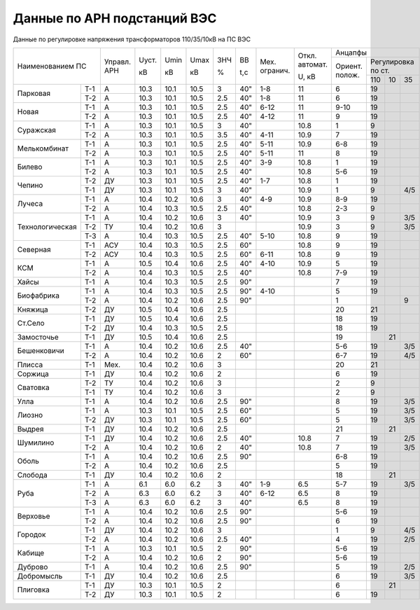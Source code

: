 Данные по АРН подстанций ВЭС
============================

Данные по регулировке напряжения трансформаторов 110/35/10кВ на ПС ВЭС

+-----------------------+-------+-----+----+----+---+---+--------+--------+---------------------------+
|Наименованием ПС       |Управл.|Uуст.|Umin|Umax|ЗНЧ|ВВ |Мех.    |Откл.   |Анцапфы                    |
|                       |АРН    |     |    |    |   |   |огранич.|автомат.+-------+-------------------+
|                       |       |кВ   |кВ  |кВ  |%  |t,с|        |        |Ориент.|Регулировка по ст. |
|                       |       |     |    |    |   |   |        |U, кВ   |полож. +------+-----+------+
|                       |       |     |    |    |   |   |        |        |       |110   |10   |35    |
+---------------+-------+-------+-----+----+----+---+---+--------+--------+-------+------+-----+------+
|Парковая       |Т-1    |А      |10.3 |10.1|10.5|3  |40"|1-8     |11      |6      |19    |     |      |
|               +-------+-------+-----+----+----+---+---+--------+--------+-------+------+-----+------+
|               |Т-2    |А      |10.3 |10.1|10.5|2.5|40"|1-8     |11      |6      |19    |     |      |
+---------------+-------+-------+-----+----+----+---+---+--------+--------+-------+------+-----+------+
|Новая          |Т-1    |А      |10.3 |10.1|10.5|2.5|40"|6-12    |11      |9-10   |19    |     |      |
|               +-------+-------+-----+----+----+---+---+--------+--------+-------+------+-----+------+
|               |Т-2    |А      |10.3 |10.1|10.5|2.5|40"|4-12    |11      |9      |19    |     |      |
+---------------+-------+-------+-----+----+----+---+---+--------+--------+-------+------+-----+------+
|Суражская      |Т-1    |А      |10.3 |10.1|10.5|3  |40"|        |10.8    |1      |9     |     |      |
|               +-------+-------+-----+----+----+---+---+--------+--------+-------+------+-----+------+
|               |Т-2    |А      |10.3 |10.1|10.5|3.5|40"|4-11    |10.9    |7      |19    |     |      |
+---------------+-------+-------+-----+----+----+---+---+--------+--------+-------+------+-----+------+
|Мелькомбинат   |Т-1    |А      |10.3 |10.1|10.5|2.5|40"|5-11    |10.9    |6-8    |19    |     |      |
|               +-------+-------+-----+----+----+---+---+--------+--------+-------+------+-----+------+
|               |Т-2    |А      |10.3 |10.1|10.5|2.5|40"|5-11    |11      |8      |19    |     |      |
+---------------+-------+-------+-----+----+----+---+---+--------+--------+-------+------+-----+------+
|Билево         |Т-1    |А      |10.3 |10.1|10.5|2.5|40"|3-9     |10.8    |1      |19    |     |      |
|               +-------+-------+-----+----+----+---+---+--------+--------+-------+------+-----+------+
|               |Т-2    |А      |10.3 |10.1|10.5|2.5|40"|        |10.8    |5-6    |19    |     |      |
+---------------+-------+-------+-----+----+----+---+---+--------+--------+-------+------+-----+------+
|Чепино         |Т-2    |ДУ     |10.3 |10.1|10.5|2.5|40"|1-7     |10.8    |1      |19    |     |      |
|               +-------+-------+-----+----+----+---+---+--------+--------+-------+------+-----+------+
|               |Т-1    |ДУ     |10.3 |10.1|10.5|3  |40"|        |10.9    |1      |9     |     |4/5   |
+---------------+-------+-------+-----+----+----+---+---+--------+--------+-------+------+-----+------+
|Лучеса         |Т-1    |А      |10.4 |10.2|10.6|3  |40"|4-9     |10.9    |8-9    |19    |     |      |
|               +-------+-------+-----+----+----+---+---+--------+--------+-------+------+-----+------+
|               |Т-2    |А      |10.4 |10.3|10.5|2.5|40"|        |10.8    |2-3    |9     |     |      |
+---------------+-------+-------+-----+----+----+---+---+--------+--------+-------+------+-----+------+
|Технологическая|Т-1    |А      |10.4 |10.2|10.6|3  |40"|        |10.9    |3      |9     |     |3/5   |
|               +-------+-------+-----+----+----+---+---+--------+--------+-------+------+-----+------+
|               |Т-2    |ТУ     |10.4 |10.2|10.6|3  |   |        |10.9    |3      |9     |     |3/5   |
|               +-------+-------+-----+----+----+---+---+--------+--------+-------+------+-----+------+
|               |Т-3    |А      |10.4 |10.3|10.5|2.5|40"|5-10    |10.8    |9      |19    |     |      |
+---------------+-------+-------+-----+----+----+---+---+--------+--------+-------+------+-----+------+
|Северная       |Т-1    |АСУ    |10.4 |10.3|10.5|2.5|60"|        |10.8    |9      |19    |     |      |
|               +-------+-------+-----+----+----+---+---+--------+--------+-------+------+-----+------+
|               |Т-2    |АСУ    |10.4 |10.3|10.5|2.5|60"|6-11    |10.8    |9      |19    |     |      |
+---------------+-------+-------+-----+----+----+---+---+--------+--------+-------+------+-----+------+
|КСМ            |Т-1    |А      |10.5 |10.4|10.6|2.5|40"|4-10    |10.9    |5      |19    |     |      |
|               +-------+-------+-----+----+----+---+---+--------+--------+-------+------+-----+------+
|               |Т-2    |А      |10.4 |10.3|10.5|2.5|40"|        |10.8    |7-9    |19    |     |      |
+---------------+-------+-------+-----+----+----+---+---+--------+--------+-------+------+-----+------+
|Хайсы          |Т-1    |А      |10.4 |10.3|10.5|2.5|90"|        |        |7      |19    |     |      |
+---------------+-------+-------+-----+----+----+---+---+--------+--------+-------+------+-----+------+
|Биофабрика     |Т-1    |А      |10.4 |10.3|10.5|2.5|90"|4-10    |        |5      |19    |     |      |
|               +-------+-------+-----+----+----+---+---+--------+--------+-------+------+-----+------+
|               |Т-2    |А      |10.4 |10.2|10.6|2.5|90"|        |        |1      |      |     |9     |
+---------------+-------+-------+-----+----+----+---+---+--------+--------+-------+------+-----+------+
|Княжица        |Т-2    |ДУ     |10.5 |10.4|10.6|2.5|   |        |        |20     |21    |     |      |
+---------------+-------+-------+-----+----+----+---+---+--------+--------+-------+------+-----+------+
|Ст.Село        |Т-1    |ДУ     |10.5 |10.4|10.6|2.5|   |        |        |18     |19    |     |      |
|               +-------+-------+-----+----+----+---+---+--------+--------+-------+------+-----+------+
|               |Т-2    |ДУ     |10.4 |10.3|10.5|2.5|   |        |        |18     |19    |     |      |
+---------------+-------+-------+-----+----+----+---+---+--------+--------+-------+------+-----+------+
|Замосточье     |Т-1    |ДУ     |10.5 |10.4|10.6|2.5|   |        |        |19     |      |21   |      |
+---------------+-------+-------+-----+----+----+---+---+--------+--------+-------+------+-----+------+
|Бешенковичи    |Т-1    |А      |10.4 |10.2|10.6|2.5|40"|        |        |5-6    |19    |     |3/5   |
|               +-------+-------+-----+----+----+---+---+--------+--------+-------+------+-----+------+
|               |Т-2    |А      |10.4 |10.2|10.6|2  |60"|        |        |6-7    |19    |     |4/5   |
+---------------+-------+-------+-----+----+----+---+---+--------+--------+-------+------+-----+------+
|Плисса         |Т-1    |Мех.   |10.4 |10.2|10.6|3  |   |        |        |20     |21    |     |      |
+---------------+-------+-------+-----+----+----+---+---+--------+--------+-------+------+-----+------+
|Соржица        |Т-1    |ДУ     |10.4 |10.2|10.6|2  |   |        |        |6      |19    |     |      |
+---------------+-------+-------+-----+----+----+---+---+--------+--------+-------+------+-----+------+
|Сватовка       |Т-2    |ТУ     |10.4 |10.2|10.6|3  |   |        |        |2      |9     |     |      |
|               +-------+-------+-----+----+----+---+---+--------+--------+-------+------+-----+------+
|               |Т-1    |ТУ     |10.4 |10.2|10.6|3  |   |        |        |2      |9     |     |      |
+---------------+-------+-------+-----+----+----+---+---+--------+--------+-------+------+-----+------+
|Улла           |Т-1    |А      |10.4 |10.2|10.6|2.5|90"|        |        |8      |19    |     |3/5   |
+---------------+-------+-------+-----+----+----+---+---+--------+--------+-------+------+-----+------+
|Лиозно         |Т-1    |А      |10.3 |10.1|10.5|2.5|60"|        |        |5      |19    |     |3/5   |
|               +-------+-------+-----+----+----+---+---+--------+--------+-------+------+-----+------+
|               |Т-2    |ДУ     |10.3 |10.1|10.5|2.5|60"|        |        |5      |19    |     |3/5   |
+---------------+-------+-------+-----+----+----+---+---+--------+--------+-------+------+-----+------+
|Выдрея         |Т-1    |ДУ     |10.4 |10.2|10.6|2.5|   |        |        |21     |      |21   |      |
+---------------+-------+-------+-----+----+----+---+---+--------+--------+-------+------+-----+------+
|Шумилино       |Т-1    |ДУ     |10.4 |10.2|10.6|2.5|40"|        |10.8    |7      |19    |     |2/5   |
|               +-------+-------+-----+----+----+---+---+--------+--------+-------+------+-----+------+
|               |Т-2    |А      |10.4 |10.2|10.6|2  |40"|        |10.8    |7      |19    |     |3/5   |
+---------------+-------+-------+-----+----+----+---+---+--------+--------+-------+------+-----+------+
|Оболь          |Т-1    |А      |10.4 |10.2|10.6|2.5|90"|        |        |6-8    |19    |     |      |
|               +-------+-------+-----+----+----+---+---+--------+--------+-------+------+-----+------+
|               |Т-2    |А      |10.4 |10.2|10.6|2.5|   |        |        |5      |19    |     |      |
+---------------+-------+-------+-----+----+----+---+---+--------+--------+-------+------+-----+------+
|Слобода        |Т-1    |ДУ     |10.4 |10.2|10.6|2  |   |        |        |18     |      |21   |      |
+---------------+-------+-------+-----+----+----+---+---+--------+--------+-------+------+-----+------+
|Руба           |Т-1    |А      |6.1  |6.0 |6.2 |3  |40"|1-9     |6.5     |5-7    |19    |     |3/5   |
|               +-------+-------+-----+----+----+---+---+--------+--------+-------+------+-----+------+
|               |Т-2    |А      |6.3  |6.0 |6.2 |3  |40"|6-12    |6.5     |8      |19    |     |      |
|               +-------+-------+-----+----+----+---+---+--------+--------+-------+------+-----+------+
|               |Т-3    |А      |6.3  |6.0 |6.2 |3  |40"|        |6.5     |8      |19    |     |      |
+---------------+-------+-------+-----+----+----+---+---+--------+--------+-------+------+-----+------+
|Верховье       |Т-1    |А      |10.4 |10.2|10.6|2.5|90"|        |        |5-6    |19    |     |      |
|               +-------+-------+-----+----+----+---+---+--------+--------+-------+------+-----+------+
|               |Т-2    |А      |10.4 |10.2|10.6|2.5|90"|        |        |6      |19    |     |      |
+---------------+-------+-------+-----+----+----+---+---+--------+--------+-------+------+-----+------+
|Городок        |Т-1    |ДУ     |10.4 |10.2|10.6|3  |   |        |        |1      |9     |     |4/5   |
|               +-------+-------+-----+----+----+---+---+--------+--------+-------+------+-----+------+
|               |Т-2    |А      |10.4 |10.2|10.6|2.5|40"|        |        |4      |19    |     |2/5   |
+---------------+-------+-------+-----+----+----+---+---+--------+--------+-------+------+-----+------+
|Кабище         |Т-1    |А      |10.3 |10.1|10.5|2  |90"|        |        |5-6    |19    |     |      |
|               +-------+-------+-----+----+----+---+---+--------+--------+-------+------+-----+------+
|               |Т-2    |А      |10.4 |10.2|10.6|2  |90"|        |        |5-6    |19    |     |      |
+---------------+-------+-------+-----+----+----+---+---+--------+--------+-------+------+-----+------+
|Дуброво        |Т-1    |А      |10.4 |10.2|10.6|2.5|90"|        |        |5      |19    |     |2/5   |
+---------------+-------+-------+-----+----+----+---+---+--------+--------+-------+------+-----+------+
|Добромысль     |Т-1    |ДУ     |10.4 |10.2|10.6|2.5|   |        |        |6      |19    |     |3/5   |
+---------------+-------+-------+-----+----+----+---+---+--------+--------+-------+------+-----+------+
|Плиговка       |Т-1    |ДУ     |10.3 |10.1|10.5|2  |   |        |        |6      |      |21   |      |
|               +-------+-------+-----+----+----+---+---+--------+--------+-------+------+-----+------+
|               |Т-2    |ДУ     |10.3 |10.1|10.5|2  |   |        |        |6      |19    |     |      |
+---------------+-------+-------+-----+----+----+---+---+--------+--------+-------+------+-----+------+